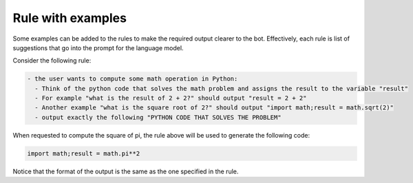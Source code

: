 Rule with examples
==================

Some examples can be added to the rules to make the required output clearer to the bot.
Effectively, each rule is list of suggestions that go into the prompt for the language model.

Consider the following rule:

.. code-block:: yaml

  - the user wants to compute some math operation in Python:
    - Think of the python code that solves the math problem and assigns the result to the variable "result"
    - For example "what is the result of 2 + 2?" should output "result = 2 + 2"
    - Another example "what is the square root of 2?" should output "import math;result = math.sqrt(2)"
    - output exactly the following "PYTHON CODE THAT SOLVES THE PROBLEM"

When requested to compute the square of pi, the rule above will be used to generate the following code:

.. code-block:: python

  import math;result = math.pi**2


Notice that the format of the output is the same as the one specified in the rule.
